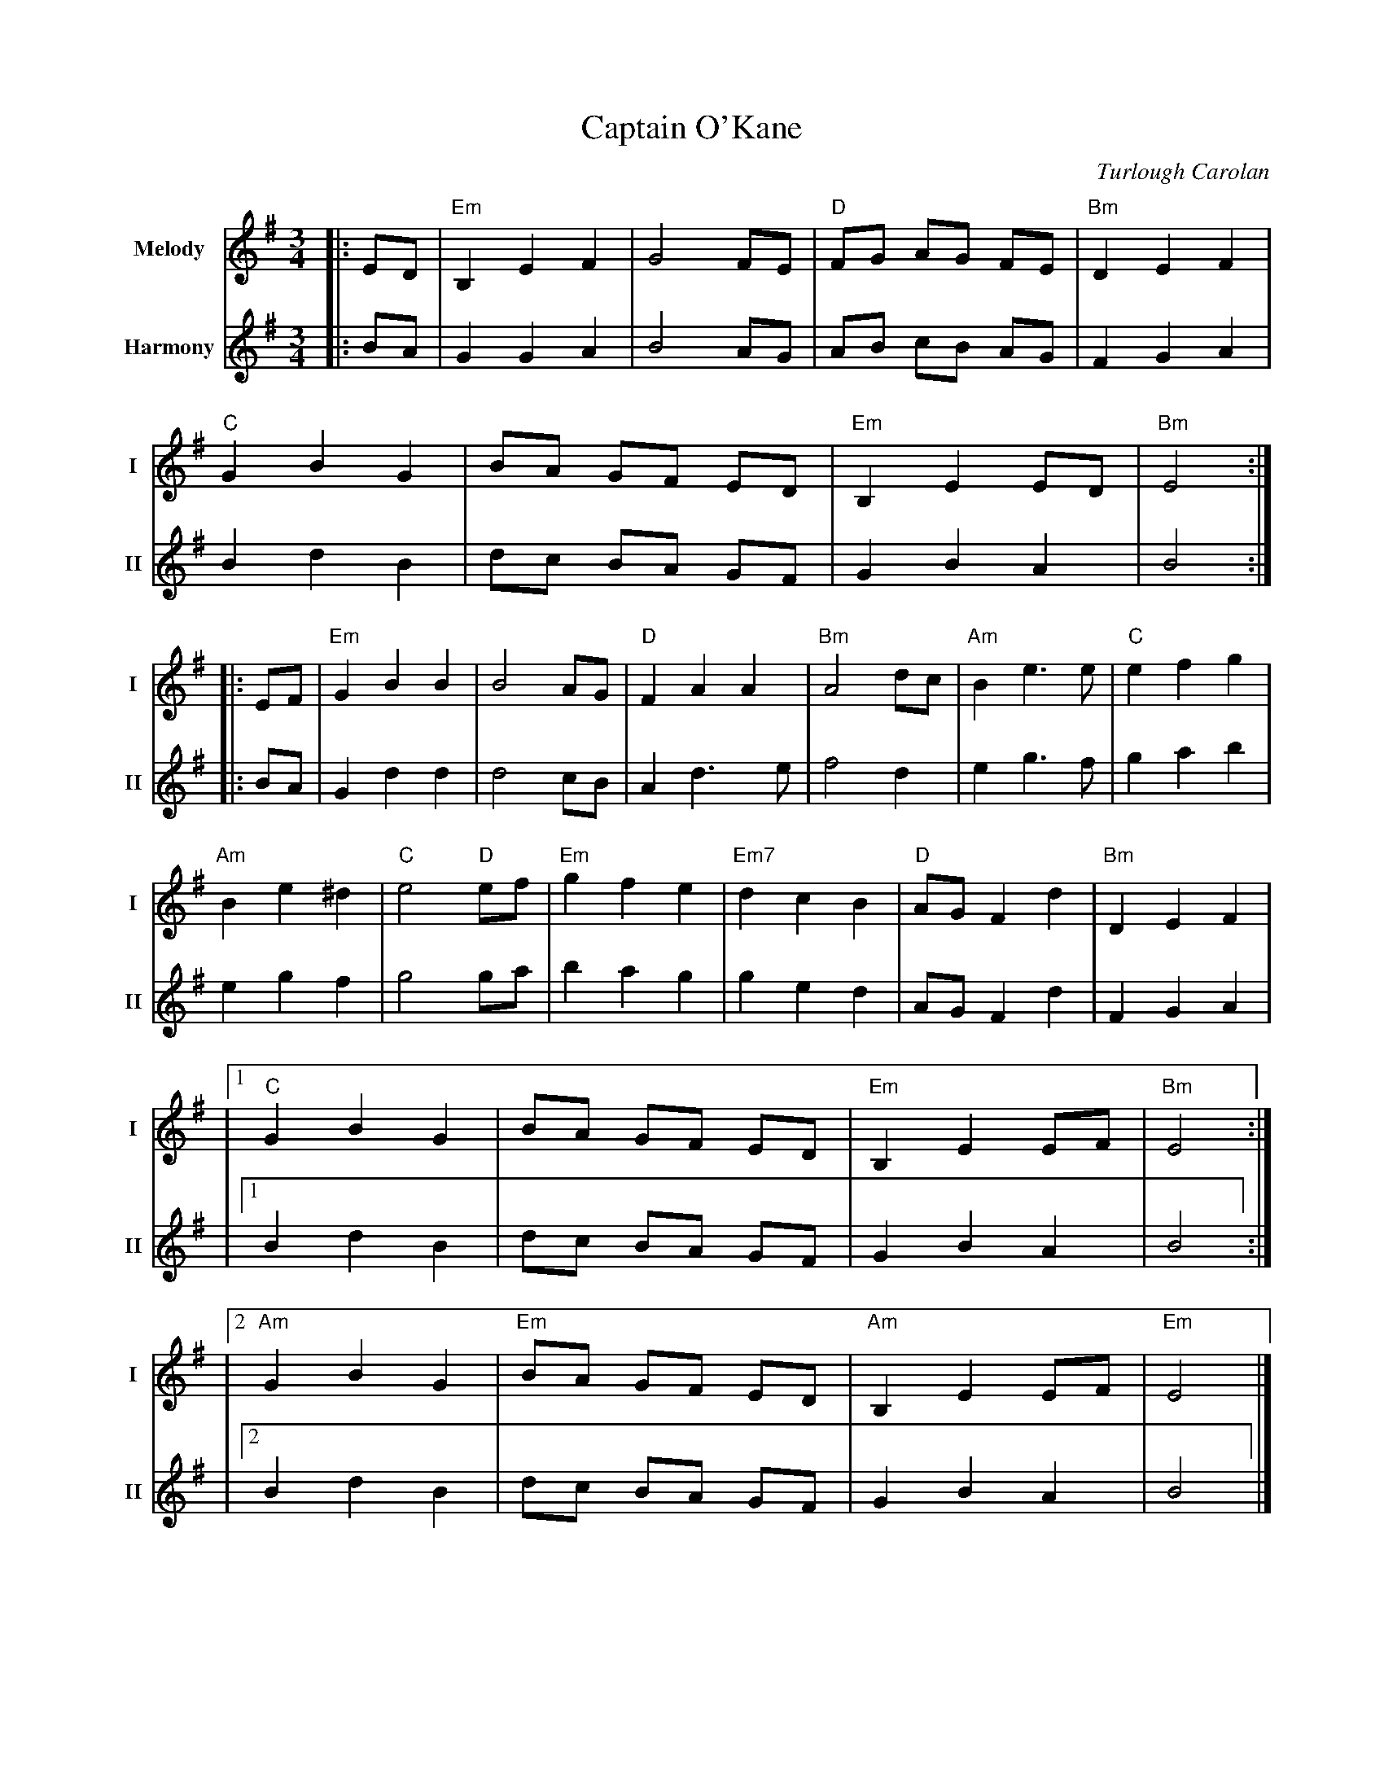 X:2
T:Captain O'Kane
M:3/4
L:1/8
C:Turlough Carolan
V:T1 name="Melody"   snm="I"
V:T2 name="Harmony"  snm="II"
K:EMin
[V:T1]|:ED|"Em"B,2E2F2|G4FE|"D"FG AG FE|"Bm"D2E2F2|
[V:T2]|:BA|G2G2A2|B4AG|AB cB AG|F2G2A2|
[V:T1]"C"G2B2G2|BA GF ED|"Em"B,2E2ED|"Bm"E4:|
[V:T2]B2d2B2|dc BA GF|G2B2A2|B4:|
[V:T1]|:EF|"Em"G2B2B2|B4AG|"D"F2A2A2|"Bm"A4dc|"Am"B2e3e|"C"e2f2g2|
[V:T2]|:BA|G2d2d2|d4cB|A2d3e|f4d2|e2g3f|g2a2b2|
[V:T1]"Am"B2e2^d2|"C"e4 "D"ef|"Em"g2f2e2|"Em7"d2c2B2|"D"AGF2d2|"Bm"D2E2F2 |
[V:T2]e2g2f2|g4 ga|b2a2g2|g2e2d2|AGF2d2|F2G2A2|
[V:T1]|1"C"G2B2G2|BA GF ED|"Em"B,2E2EF|"Bm"E4:|
[V:T2]|1 B2d2B2|dc BA GF|G2B2A2|B4:|
[V:T1]|2"Am"G2B2G2|"Em"BA GF ED|"Am"B,2E2EF|"Em"E4|]
[V:T2]|2 B2d2B2|dc BA GF|G2B2A2|B4|]
